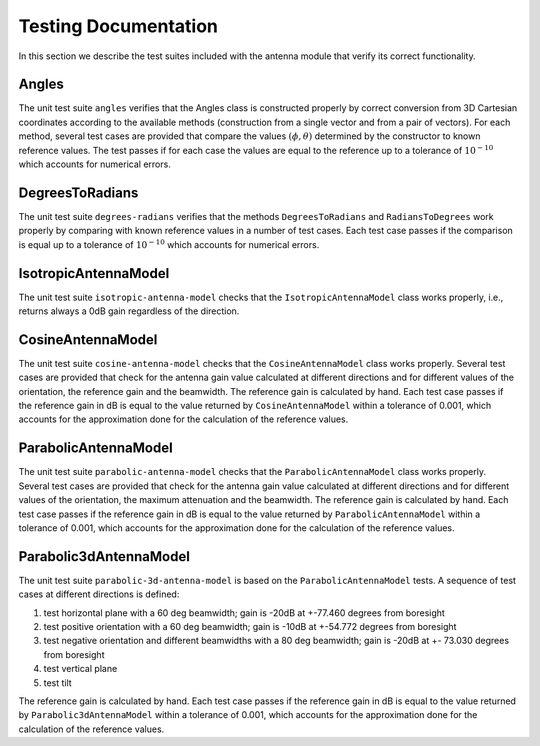 +++++++++++++++++++++++++++++++++++++
 Testing Documentation
+++++++++++++++++++++++++++++++++++++

In this section we describe the test suites included with the antenna
module that verify its correct functionality. 


Angles
------

The unit test suite ``angles`` verifies that the Angles class is
constructed properly by correct conversion from 3D Cartesian
coordinates according to the available methods (construction from a
single vector and from a pair of vectors). For each method, several
test cases are provided that compare the values :math:`(\phi, \theta)`
determined by the constructor to known reference values. The test
passes if for each case the values are equal to the reference up to a
tolerance of :math:`10^{-10}` which accounts for numerical errors.


DegreesToRadians
----------------

The unit test suite ``degrees-radians`` verifies that the methods
``DegreesToRadians`` and ``RadiansToDegrees`` work properly by
comparing with known reference values in a number of test
cases. Each test case passes if the comparison is equal up to a
tolerance of :math:`10^{-10}` which accounts for numerical errors.



IsotropicAntennaModel
---------------------

The unit test suite ``isotropic-antenna-model`` checks that the
``IsotropicAntennaModel`` class works properly, i.e., returns always a
0dB gain regardless of the direction.



CosineAntennaModel
------------------

The unit test suite ``cosine-antenna-model`` checks that the
``CosineAntennaModel`` class works properly. Several test cases are
provided that check for the antenna gain value calculated at different
directions and for different values of the orientation, the reference
gain and the beamwidth. The reference gain is calculated by hand. Each
test case passes if the reference gain in dB is equal to the value returned
by ``CosineAntennaModel`` within a tolerance of 0.001, which accounts
for the approximation done for the calculation of the reference
values.



ParabolicAntennaModel
---------------------

The unit test suite ``parabolic-antenna-model`` checks that the
``ParabolicAntennaModel`` class works properly. Several test cases are
provided that check for the antenna gain value calculated at different
directions and for different values of the orientation, the maximum attenuation
and the beamwidth. The reference gain is calculated by hand. Each
test case passes if the reference gain in dB is equal to the value returned
by ``ParabolicAntennaModel`` within a tolerance of 0.001, which accounts
for the approximation done for the calculation of the reference
values.


Parabolic3dAntennaModel
-----------------------

The unit test suite ``parabolic-3d-antenna-model`` is based on the 
``ParabolicAntennaModel`` tests.  A sequence of test cases at different
directions is defined:

1.  test horizontal plane with a 60 deg beamwidth; gain is -20dB at +-77.460 degrees from boresight
2.  test positive orientation with a 60 deg beamwidth; gain is -10dB at +-54.772 degrees from boresight
3.  test negative orientation and different beamwidths with a 80 deg beamwidth; gain is -20dB at +- 73.030 degrees from boresight
4.  test vertical plane
5.  test tilt
 
The reference gain is calculated by hand. Each test case passes if the 
reference gain in dB is equal to the value returned
by ``Parabolic3dAntennaModel`` within a tolerance of 0.001, which accounts
for the approximation done for the calculation of the reference values.
